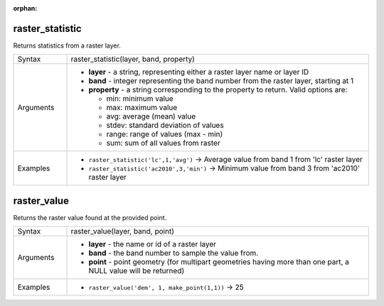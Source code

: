 :orphan:

.. DO NOT EDIT THIS FILE DIRECTLY. It is generated automatically by
   populate_expressions_list.py in the scripts folder.
   Changes should be made in the function help files
   in the resources/function_help/json/ folder in the
   qgis/QGIS repository.

.. _expression_function_Rasters_raster_statistic:

raster_statistic
................

Returns statistics from a raster layer.

.. list-table::
   :widths: 15 85

   * - Syntax
     - raster_statistic(layer, band, property)
   * - Arguments
     - * **layer** - a string, representing either a raster layer name or layer ID
       * **band** - integer representing the band number from the raster layer, starting at 1
       * **property** - a string corresponding to the property to return. Valid options are:

         

         * min: minimum value
         * max: maximum value
         * avg: average (mean) value
         * stdev: standard deviation of values
         * range: range of values (max - min)
         * sum: sum of all values from raster


   * - Examples
     - * ``raster_statistic('lc',1,'avg')`` → Average value from band 1 from 'lc' raster layer
       * ``raster_statistic('ac2010',3,'min')`` → Minimum value from band 3 from 'ac2010' raster layer


.. end_raster_statistic_section

.. _expression_function_Rasters_raster_value:

raster_value
............

Returns the raster value found at the provided point.

.. list-table::
   :widths: 15 85

   * - Syntax
     - raster_value(layer, band, point)
   * - Arguments
     - * **layer** - the name or id of a raster layer
       * **band** - the band number to sample the value from.
       * **point** - point geometry (for multipart geometries having more than one part, a NULL value will be returned)
   * - Examples
     - * ``raster_value('dem', 1, make_point(1,1))`` → 25


.. end_raster_value_section

